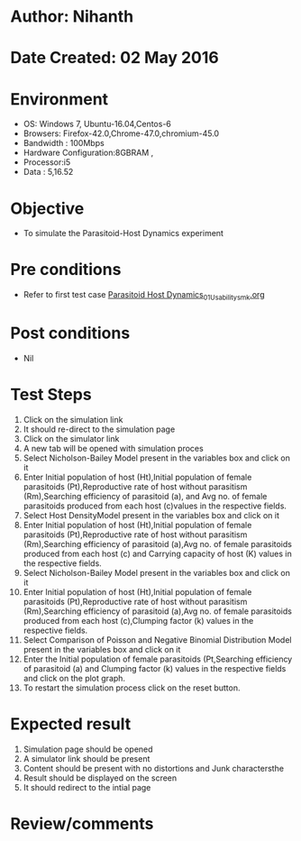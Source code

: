 * Author: Nihanth
* Date Created: 02 May 2016
* Environment
  - OS: Windows 7, Ubuntu-16.04,Centos-6
  - Browsers: Firefox-42.0,Chrome-47.0,chromium-45.0
  - Bandwidth : 100Mbps
  - Hardware Configuration:8GBRAM , 
  - Processor:i5
  - Data : 5,16.52

* Objective
  - To simulate the Parasitoid-Host Dynamics experiment

* Pre conditions
  - Refer to first test case [[https://github.com/Virtual-Labs/population-ecology-virtual-lab-i-au/blob/master/test-cases/integration_test-cases/Parasitoid Host Dynamics/Parasitoid Host Dynamics_01_Usability_smk.org][Parasitoid Host Dynamics_01_Usability_smk.org]]

* Post conditions
  - Nil
* Test Steps
  1. Click on the simulation link 
  2. It should re-direct to the simulation page
  3. Click on the simulator link 
  4. A new tab will be opened with simulation proces
  5. Select Nicholson-Bailey Model present in the variables box and click on it
  6. Enter Initial population of host (Ht),Initial population of female parasitoids (Pt),Reproductive rate of host without parasitism (Rm),Searching efficiency of parasitoid (a), and Avg no. of female parasitoids produced from each host (c)values in the respective fields.
  7. Select Host DensityModel present in the variables box and click on it
  8. Enter Initial population of host (Ht),Initial population of female parasitoids (Pt),Reproductive rate of host without parasitism (Rm),Searching efficiency of parasitoid (a),Avg no. of female parasitoids produced from each host (c) and Carrying capacity of host (K) values in the respective fields.
  9. Select Nicholson-Bailey Model present in the variables box and click on it
  10. Enter Initial population of host (Ht),Initial population of female parasitoids (Pt),Reproductive rate of host without parasitism (Rm),Searching efficiency of parasitoid (a),Avg no. of female parasitoids produced from each host (c),Clumping factor (k) values in the respective fields.
  11. Select Comparison of Poisson and Negative Binomial Distribution Model present in the variables box and click on it
  12. Enter the Initial population of female parasitoids (Pt,Searching efficiency of parasitoid (a) and Clumping factor (k) values in the respective fields and click on the plot graph.
  13. To restart the simulation process click on the reset button.

* Expected result
  1. Simulation page should be opened
  2. A simulator link should be present
  3. Content should be present with no distortions and Junk charactersthe 
  4. Result should be displayed on the screen
  5. It should redirect to the intial page

* Review/comments


